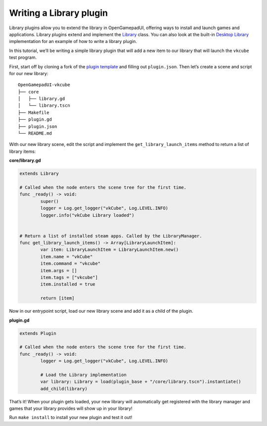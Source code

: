 Writing a Library plugin
========================

Library plugins allow you to extend the library in OpenGamepadUI,
offering ways to install and launch games and applications. Library
plugins extend and implement the
`Library <https://github.com/ShadowBlip/OpenGamepadUI/blob/main/core/systems/library/library.gd>`__
class. You can also look at the built-in `Desktop
Library <https://github.com/ShadowBlip/OpenGamepadUI/blob/main/core/systems/library/library_desktop.gd>`__
implementation for an example of how to write a library plugin.

In this tutorial, we’ll be writing a simple library plugin that will add
a new item to our library that will launch the ``vkcube`` test program.

First, start off by cloning a fork of the `plugin
template <https://github.com/ShadowBlip/OpenGamepadUI-plugin-template>`__
and filling out ``plugin.json``. Then let’s create a scene and script
for our new library:

::

   OpenGamepadUI-vkcube
   ├── core
   │   ├── library.gd
   │   └── library.tscn
   ├── Makefile
   ├── plugin.gd
   ├── plugin.json
   └── README.md

With our new library scene, edit the script and implement the
``get_library_launch_items`` method to return a list of library items:

**core/library.gd**

.. code:: gdscript

   extends Library

   # Called when the node enters the scene tree for the first time.
   func _ready() -> void:
           super()
           logger = Log.get_logger("vkCube", Log.LEVEL.INFO)
           logger.info("vkCube Library loaded")


   # Return a list of installed steam apps. Called by the LibraryManager.
   func get_library_launch_items() -> Array[LibraryLaunchItem]:
           var item: LibraryLaunchItem = LibraryLaunchItem.new()
           item.name = "vkCube"
           item.command = "vkcube"
           item.args = []
           item.tags = ["vkcube"]
           item.installed = true

           return [item]

Now in our entrypoint script, load our new library scene and add it as a
child of the plugin.

**plugin.gd**

.. code:: gdscript

   extends Plugin

   # Called when the node enters the scene tree for the first time.
   func _ready() -> void:
           logger = Log.get_logger("vkCube", Log.LEVEL.INFO)

           # Load the Library implementation
           var library: Library = load(plugin_base + "/core/library.tscn").instantiate()
           add_child(library)

That’s it! When your plugin gets loaded, your new library will
automatically get registered with the library manager and games that
your library provides will show up in your library!

Run ``make install`` to install your new plugin and test it out!

